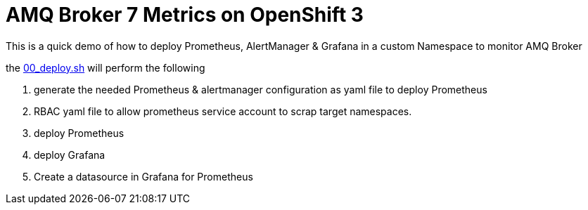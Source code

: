 :data-uri:
:toc: left
:markup-in-source: +verbatim,+quotes,+specialcharacters
:source-highlighter: rouge
:icons: font
:stylesdir: stylesheets
:stylesheet: colony.css

= AMQ Broker 7 Metrics on OpenShift 3

This is a quick demo of how to deploy Prometheus, AlertManager & Grafana in a custom Namespace to monitor AMQ Broker

the link:00_deploy.sh[] will perform the following

. generate the needed Prometheus & alertmanager configuration as yaml file to deploy Prometheus
. RBAC yaml file to allow prometheus service account to scrap target namespaces.
. deploy Prometheus
. deploy Grafana
. Create a datasource in Grafana for Prometheus
